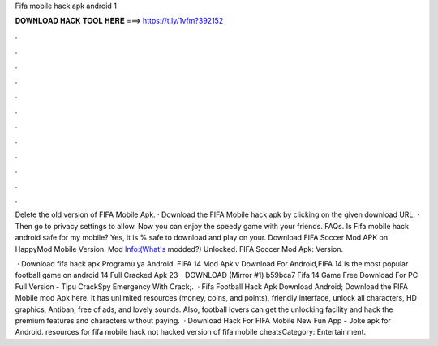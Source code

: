 Fifa mobile hack apk android 1



𝐃𝐎𝐖𝐍𝐋𝐎𝐀𝐃 𝐇𝐀𝐂𝐊 𝐓𝐎𝐎𝐋 𝐇𝐄𝐑𝐄 ===> https://t.ly/1vfm?392152



.



.



.



.



.



.



.



.



.



.



.



.

Delete the old version of FIFA Mobile Apk. · Download the FIFA Mobile hack apk by clicking on the given download URL. · Then go to privacy settings to allow. Now you can enjoy the speedy game with your friends. FAQs. Is Fifa mobile hack android safe for my mobile? Yes, it is % safe to download and play on your. Download FIFA Soccer Mod APK on HappyMod Mobile Version. Mod Info:(What's modded?) Unlocked. FIFA Soccer Mod Apk: Version.

 · Download fifa hack apk Programu ya Android. FIFA 14 Mod Apk v Download For Android,FIFA 14 is the most popular football game on android  14 Full Cracked Apk 23 - DOWNLOAD (Mirror #1) b59bca7 Fifa 14 Game Free Download For PC Full Version - Tipu CrackSpy Emergency With Crack;.  · Fifa Football Hack Apk Download Android; Download the FIFA Mobile mod Apk here. It has unlimited resources (money, coins, and points), friendly interface, unlock all characters, HD graphics, Antiban, free of ads, and lovely sounds. Also, football lovers can get the unlocking facility and hack the premium features and characters without paying.  · Download Hack For FIFA Mobile New Fun App - Joke apk for Android. resources for fifa mobile hack not hacked version of fifa mobile cheatsCategory: Entertainment.
